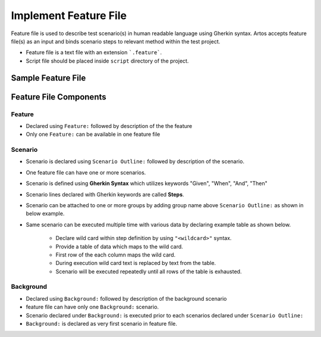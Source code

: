 Implement Feature File
**********************

Feature file is used to describe test scenario(s) in human readable language using Gherkin syntax. Artos accepts feature file(s) as an input and  binds scenario steps to relevant method within the test project. 

* Feature file is a text file with an extension ```.feature```. 
* Script file should be placed inside ``script`` directory of the project.

Sample Feature File
###################

.. code-block:: Text
	:linenos:
	:emphasize-lines: 0
	:caption: Example: Feature File Sample
	
	Feature: Television Test

	  Background: User powers on Television
	    Given television is connected to power socket
	    WHEN television power is turned on
	    And television audio volume is to "50"
	    Then television displays "Television is ready for the test"
	    AND television "greed" LED is on

	  @smoke
	  Scenario Outline: Television Remote Functions works
	    Given remote button "<FunctionButtons>" is pressed
	    Then television displays "<ExpectedAction>"

	    Examples: 
	      | FunctionButtons | ExpectedAction			|
	      | ON              | television is already ON 	|
	      | MUTE            | television audio is muted	|
	      | OFF             | NA 						|
	      | ON            	| television is turned ON 	|

	  @smoke @manual
	  Scenario Outline: Volume check
	    Given television power is turned on
	    And television is configured
	      | brightness | pixel        | input | headphone | externalSpeaker |
	      |        100 | <resolution> | HDMI  | off       | true            |
	    When remote button "<FunctionButtons>" is pressed
	    Then User validates "<ExpectedAction>"

	    Examples: 
	      | FunctionButtons     | ExpectedAction           | resolution |
	      | VolumeIncrease      | Is volume higher by one? | HD         |
	      | VolumeDecrease      | Is volume lower by one?  | FULL_HD    |

..

Feature File Components
#######################

Feature
=======

* Declared using ``Feature:`` followed by description of the the feature
* Only one ``Feature:`` can be available in one feature file

.. code-block:: Text
	:linenos:
	:emphasize-lines: 0
	:caption: Example: Feature declaration
	
	Feature: Television Test

..

Scenario 
========

* Scenario is declared using ``Scenario Outline:`` followed by description of the scenario.
* One feature file can have one or more scenarios.
* Scenario is defined using **Gherkin Syntax** which utilizes keywords "Given", "When", "And", "Then"
* Scenario lines declared with Gherkin keywords are called **Steps**.
* Scenario can be attached to one or more groups by adding group name above ``Scenario Outline:`` as shown in below example.
* Same scenario can be executed multiple time with various data by declaring example table as shown below.

	* Declare wild card within step definition by using ``"<wildcard>"`` syntax.
	* Provide a table of data which maps to the wild card.
	* First row of the each column maps the wild card.
	* During execution wild card text is replaced by text from the table.
	* Scenario will be executed repeatedly until all rows of the table is exhausted.   

.. code-block:: Text
	:linenos:
	:emphasize-lines: 0
	:caption: Example: Scenario Example

	@smoke @regression
	Scenario Outline: Television Remote Functions works
	  Given television is on
	  And remote battery is fully charged
	  When remote button "<FunctionButtons>" is pressed
	  Then television displays "<ExpectedAction>"

	Examples: 
	    | FunctionButtons | ExpectedAction            |
	    | ON              | television is already ON  |
	    | MUTE            | television audio is muted |
	    | OFF             | NA                        |
	    | ON              | television is turned ON   |

..

Background
==========

* Declared using ``Background:`` followed by description of the background scenario
* feature file can have only one ``Background:`` scenario.
* Scenario declared under ``Background:`` is executed prior to each scenarios declared under ``Scenario Outline:``
* ``Background:`` is declared as very first scenario in feature file.

.. code-block:: Text
	:linenos:
	:emphasize-lines: 0
	:caption: Example: Background example

	Background: User powers on Television
	    Given television is connected to power socket
	    WHEN television power is turned on
	    And television audio volume is to "50"
	    Then television displays "Television is ready for the test"
	    AND television "greed" LED is on

..